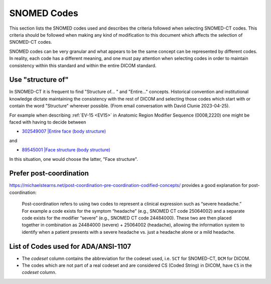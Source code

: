 .. _code selection:

SNOMED Codes 
============

This section lists the SNOMED codes used and describes the criteria followed when selecting SNOMED-CT codes. This criteria should be followed when making any kind of modification to this document which affects the selection of SNOMED-CT codes.

SNOMED codes can be very granular and what appears to be the same concept can be represented by different codes. In reality, each code has a different meaning, and one must pay attention when selecting codes in order to maintain consistency within this standard and within the entire DICOM standard.

Use "structure of"
------------------

In SNOMED-CT it is frequent to find "Structure of... " and "Entire..." concepts. Historical convention and institutional knowledge dictate maintaining the consistency with the rest of DICOM and selecting those codes which start with or contain the word "Structure" wherever possible. (From email conversation with David Clunie 2023-04-25).

For example when describing :ref:`EV-15 <EV15>` in Anatomic Region Modifier Sequence (0008,2220) one might be faced with having to decide between

* `302549007 |Entire face (body structure) <https://browser.ihtsdotools.org/?perspective=full&conceptId1=302549007&edition=MAIN&release=&languages=en>`__

and

* `89545001 |Face structure (body structure) <https://browser.ihtsdotools.org/?perspective=full&conceptId1=89545001&edition=MAIN&release=&languages=en>`__

In this situation, one would choose the latter, "Face structure".

Prefer post-coordination
------------------------

https://michaelstearns.net/post-coordination-pre-coordination-codified-concepts/ provides a good explanation for post-coordination:

    Post-coordination refers to using two codes to represent a clinical expression such as “severe headache.”    For example a code exists for the symptom “headache” (e.g., SNOMED CT code 25064002) and a separate code exists for the modifier “severe” (e.g., SNOMED CT code 24484000).  These two are then placed together in combination as 24484000 (severe) + 25064002 (headache), allowing the information system to identify when a patient presents with a severe headache vs. just a headache alone or a mild headache. 



.. _list_of_codes:

List of Codes used for ADA/ANSI-1107
--------------------------------------------------------

* The *codeset* column contains the abbreviation for the codeset used, i.e. ``SCT`` for SNOMED-CT, ``DCM`` for DICOM.
* The codes which are not part of a real codeset and are considered CS (Coded String) in DICOM, have ``CS`` in the *codeset* column.

.. csv-table::
	:file:	../tables/generated/codes.csv
	:delim:	,
	:header-rows: 1




